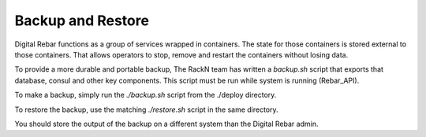 Backup and Restore
------------------

Digital Rebar functions as a group of services wrapped in containers.  The state for those containers is stored external to those containers.  That allows operators to stop, remove and restart the containers without losing data.

To provide a more durable and portable backup, The RackN team has written a `backup.sh` script that exports that database, consul and other key components.  This script must be run while system is running (Rebar_API).

To make a backup, simply run the `./backup.sh` script from the ./deploy directory.

To restore the backup, use the matching `./restore.sh` script in the same directory.

You should store the output of the backup on a different system than the Digital Rebar admin.